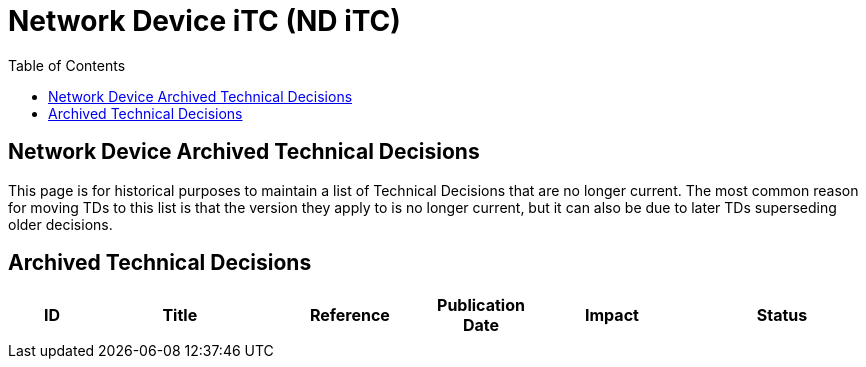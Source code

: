 = Network Device iTC (ND iTC)
:showtitle:
:toc: left
:imagesdir: ../images
:iTC-longname: Network Device
:iTC-shortname: ND iTC
:iTC-email: networkdeviceitc@gmail.com
:iTC-website: https://nd-itc.github.io/
:iTC-GitHub: https://github.com/ND-iTC

== {iTC-longname} Archived Technical Decisions
This page is for historical purposes to maintain a list of Technical Decisions that are no longer current. The most common reason for moving TDs to this list is that the version they apply to is no longer current, but it can also be due to later TDs superseding older decisions.

== Archived Technical Decisions

[%header,cols=".^1,.^2,.^2,.^1,.^2,.^2"]
|===
|ID
|Title
|Reference
|Publication Date
|Impact
|Status


|
|
|
|
|
|

|===